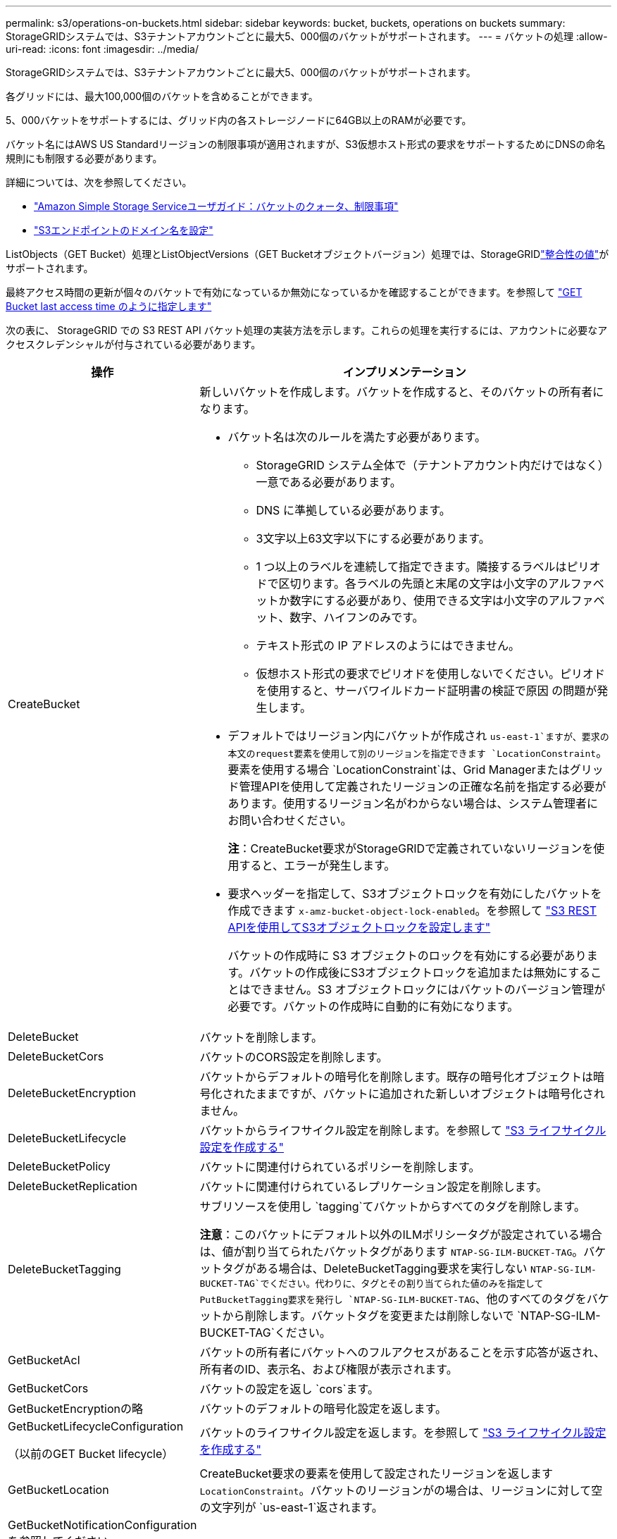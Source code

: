 ---
permalink: s3/operations-on-buckets.html 
sidebar: sidebar 
keywords: bucket, buckets, operations on buckets 
summary: StorageGRIDシステムでは、S3テナントアカウントごとに最大5、000個のバケットがサポートされます。 
---
= バケットの処理
:allow-uri-read: 
:icons: font
:imagesdir: ../media/


[role="lead"]
StorageGRIDシステムでは、S3テナントアカウントごとに最大5、000個のバケットがサポートされます。

各グリッドには、最大100,000個のバケットを含めることができます。

5、000バケットをサポートするには、グリッド内の各ストレージノードに64GB以上のRAMが必要です。

バケット名にはAWS US Standardリージョンの制限事項が適用されますが、S3仮想ホスト形式の要求をサポートするためにDNSの命名規則にも制限する必要があります。

詳細については、次を参照してください。

* https://docs.aws.amazon.com/AmazonS3/latest/dev/BucketRestrictions.html["Amazon Simple Storage Serviceユーザガイド：バケットのクォータ、制限事項"^]
* link:../admin/configuring-s3-api-endpoint-domain-names.html["S3エンドポイントのドメイン名を設定"]


ListObjects（GET Bucket）処理とListObjectVersions（GET Bucketオブジェクトバージョン）処理では、StorageGRIDlink:consistency-controls.html["整合性の値"]がサポートされます。

最終アクセス時間の更新が個々のバケットで有効になっているか無効になっているかを確認することができます。を参照して link:get-bucket-last-access-time-request.html["GET Bucket last access time のように指定します"]

次の表に、 StorageGRID での S3 REST API バケット処理の実装方法を示します。これらの処理を実行するには、アカウントに必要なアクセスクレデンシャルが付与されている必要があります。

[cols="1a,3a"]
|===
| 操作 | インプリメンテーション 


 a| 
CreateBucket
 a| 
新しいバケットを作成します。バケットを作成すると、そのバケットの所有者になります。

* バケット名は次のルールを満たす必要があります。
+
** StorageGRID システム全体で（テナントアカウント内だけではなく）一意である必要があります。
** DNS に準拠している必要があります。
** 3文字以上63文字以下にする必要があります。
** 1 つ以上のラベルを連続して指定できます。隣接するラベルはピリオドで区切ります。各ラベルの先頭と末尾の文字は小文字のアルファベットか数字にする必要があり、使用できる文字は小文字のアルファベット、数字、ハイフンのみです。
** テキスト形式の IP アドレスのようにはできません。
** 仮想ホスト形式の要求でピリオドを使用しないでください。ピリオドを使用すると、サーバワイルドカード証明書の検証で原因 の問題が発生します。


* デフォルトではリージョン内にバケットが作成され `us-east-1`ますが、要求の本文のrequest要素を使用して別のリージョンを指定できます `LocationConstraint`。要素を使用する場合 `LocationConstraint`は、Grid Managerまたはグリッド管理APIを使用して定義されたリージョンの正確な名前を指定する必要があります。使用するリージョン名がわからない場合は、システム管理者にお問い合わせください。
+
*注*：CreateBucket要求がStorageGRIDで定義されていないリージョンを使用すると、エラーが発生します。

* 要求ヘッダーを指定して、S3オブジェクトロックを有効にしたバケットを作成できます `x-amz-bucket-object-lock-enabled`。を参照して link:../s3/use-s3-api-for-s3-object-lock.html["S3 REST APIを使用してS3オブジェクトロックを設定します"]
+
バケットの作成時に S3 オブジェクトのロックを有効にする必要があります。バケットの作成後にS3オブジェクトロックを追加または無効にすることはできません。S3 オブジェクトロックにはバケットのバージョン管理が必要です。バケットの作成時に自動的に有効になります。





 a| 
DeleteBucket
 a| 
バケットを削除します。



 a| 
DeleteBucketCors
 a| 
バケットのCORS設定を削除します。



 a| 
DeleteBucketEncryption
 a| 
バケットからデフォルトの暗号化を削除します。既存の暗号化オブジェクトは暗号化されたままですが、バケットに追加された新しいオブジェクトは暗号化されません。



 a| 
DeleteBucketLifecycle
 a| 
バケットからライフサイクル設定を削除します。を参照して link:create-s3-lifecycle-configuration.html["S3 ライフサイクル設定を作成する"]



 a| 
DeleteBucketPolicy
 a| 
バケットに関連付けられているポリシーを削除します。



 a| 
DeleteBucketReplication
 a| 
バケットに関連付けられているレプリケーション設定を削除します。



 a| 
DeleteBucketTagging
 a| 
サブリソースを使用し `tagging`てバケットからすべてのタグを削除します。

*注意*：このバケットにデフォルト以外のILMポリシータグが設定されている場合は、値が割り当てられたバケットタグがあります `NTAP-SG-ILM-BUCKET-TAG`。バケットタグがある場合は、DeleteBucketTagging要求を実行しない `NTAP-SG-ILM-BUCKET-TAG`でください。代わりに、タグとその割り当てられた値のみを指定してPutBucketTagging要求を発行し `NTAP-SG-ILM-BUCKET-TAG`、他のすべてのタグをバケットから削除します。バケットタグを変更または削除しないで `NTAP-SG-ILM-BUCKET-TAG`ください。



 a| 
GetBucketAcl
 a| 
バケットの所有者にバケットへのフルアクセスがあることを示す応答が返され、所有者のID、表示名、および権限が表示されます。



 a| 
GetBucketCors
 a| 
バケットの設定を返し `cors`ます。



 a| 
GetBucketEncryptionの略
 a| 
バケットのデフォルトの暗号化設定を返します。



 a| 
GetBucketLifecycleConfiguration

（以前のGET Bucket lifecycle）
 a| 
バケットのライフサイクル設定を返します。を参照して link:create-s3-lifecycle-configuration.html["S3 ライフサイクル設定を作成する"]



 a| 
GetBucketLocation
 a| 
CreateBucket要求の要素を使用して設定されたリージョンを返します `LocationConstraint`。バケットのリージョンがの場合は、リージョンに対して空の文字列が `us-east-1`返されます。



 a| 
GetBucketNotificationConfigurationを参照してください

（以前の名前のGET Bucket通知）
 a| 
バケットに関連付けられている通知設定を返します。



 a| 
GetBucketPolicy
 a| 
バケットに関連付けられているポリシーを返します。



 a| 
GetBucketReplicationの略
 a| 
バケットに関連付けられているレプリケーション設定を返します。



 a| 
GetBucketTagging
 a| 
サブリソースを使用し `tagging`てバケットのすべてのタグを返します。

*注意*：このバケットにデフォルト以外のILMポリシータグが設定されている場合は、値が割り当てられたバケットタグがあります `NTAP-SG-ILM-BUCKET-TAG`。このタグを変更または削除しないでください。



 a| 
GetBucketVersioning
 a| 
この実装では、サブリソースを使用して `versioning`バケットのバージョン管理の状態を返します。

* _blank_：バージョン管理が一度も有効になっていない（バケットは「バージョン管理されていない」）
* 有効：バージョン管理が有効になっています
* 中断：バージョン管理は以前有効になっていて、中断されています




 a| 
GetObjectLockConfigurationの略
 a| 
バケットのデフォルトの保持モードとデフォルトの保持期間（設定されている場合）を返します。

を参照して link:../s3/use-s3-api-for-s3-object-lock.html["S3 REST APIを使用してS3オブジェクトロックを設定します"]



 a| 
ヘッドバケット
 a| 
バケットが存在し、そのバケットにアクセスする権限があるかどうかを確認します。

この処理から返される情報は次の

* `x-ntap-sg-bucket-id`：バケットのUUID（UUID形式）。
* `x-ntap-sg-trace-id`：関連付けられた要求の一意のトレースID。




 a| 
listObjectsおよびListObjectsV2

（以前の名前はGET Bucket）
 a| 
バケット内のオブジェクトの一部またはすべて（最大1、000）を返します。オブジェクトのストレージクラスには、ストレージクラスオプションを使用してオブジェクトを取り込んだ場合でも、次の2つの値のいずれかが設定され `REDUCED_REDUNDANCY`ます。

* `STANDARD`オブジェクトがストレージノードで構成されるストレージプールに格納されていることを示します。
* `GLACIER`が表示されます。これは、クラウドストレージプールで指定された外部バケットにオブジェクトが移動されたことを示します。


バケットに同じプレフィックスの削除済みキーが大量に含まれている場合は、キーを含まないキーが応答に含まれることがあります `CommonPrefixes`。



 a| 
ListObjectVersions

（以前のGET Bucket Object versions）
 a| 
バケットに対する読み取りアクセスが許可されている場合、サブリソースを指定してこの処理を実行すると、 `versions`バケット内のオブジェクトのすべてのバージョンのメタデータがリストされます。



 a| 
PutBucketCorsの略
 a| 
クロスオリジン要求を処理できるように、バケットのCORS設定を設定します。Cross-Origin Resource Sharing （ CORS ）は、あるドメインのクライアント Web アプリケーションが別のドメインのリソースにアクセスできるようにするセキュリティ機能です。たとえば、という名前のS3バケットを使用してグラフィックを格納するとし `images`ます。バケットのCORS設定を設定すると `images`、そのバケット内の画像をWebサイトに表示できるように `+http://www.example.com+`なります。



 a| 
PutBucketEncryptionの略
 a| 
既存のバケットのデフォルトの暗号化状態を設定します。バケットレベルの暗号化が有効な場合は、バケットに追加されたすべての新しいオブジェクトが暗号化されます。 StorageGRID では、 StorageGRID で管理されるキーによるサーバ側の暗号化がサポートされます。サーバ側の暗号化設定ルールを指定する場合は、パラメータをに `AES256`設定し `SSEAlgorithm`、パラメータは使用しないで `KMSMasterKeyID`ください。

オブジェクトのアップロード要求ですでに暗号化が指定されている場合（要求に要求ヘッダーが含まれている場合）は、バケットのデフォルトの暗号化設定は無視され `x-amz-server-side-encryption-*`ます。



 a| 
PutBucketLifecycleConfiguration

（以前のPUT Bucket lifecycle）
 a| 
バケットの新しいライフサイクル設定を作成するか、既存のライフサイクル設定と置き換えます。StorageGRID では、 1 つのライフサイクル設定で最大 1 、 000 個のライフサイクルルールがサポートされます。各ルールには、次の XML 要素を含めることができます。

* 有効期限（日数、日付、ExpiredObjectDeleteMarker）
* NoncurrentVersionExpiration（NewerNoncurrentVersions、NoncurrentDays）
* フィルタ（プレフィックス、タグ）
* ステータス
* ID


StorageGRID では、次のアクションはサポートされません。

* AbortIncompleteMultipartUpload
* 移行


を参照して link:create-s3-lifecycle-configuration.html["S3 ライフサイクル設定を作成する"]バケットライフサイクルのExpirationアクションとILMの配置手順の相互作用については、を参照してくださいlink:../ilm/how-ilm-operates-throughout-objects-life.html["オブジェクトのライフサイクル全体にわたる ILM の動作"]。

* 注：バケットライフサイクル設定は S3 オブジェクトロックが有効なバケットで使用できますが、従来の準拠バケットではバケットライフサイクル設定がサポートされません。



 a| 
PutBucketNotificationConfigurationの略

（以前の名前のPUT Bucket通知）
 a| 
要求の本文に含まれる通知設定XMLを使用してバケットの通知を設定します。実装に関する次の詳細事項に注意してください。

* StorageGRIDでは、Amazon Simple Notification Service（Amazon SNS）またはKafkaトピックがデスティネーションとしてサポートされます。Simple Queue Service（SQS）またはAmazon Lambdaエンドポイントはサポートされていません。
* 通知のデスティネーションは、 StorageGRID エンドポイントの URN として指定する必要があります。エンドポイントは、 Tenant Manager またはテナント管理 API を使用して作成できます。
+
通知設定が機能するためには、エンドポイントが存在している必要があります。エンドポイントが存在しない場合は `400 Bad Request`、コードとともにエラーが返され `InvalidArgument`ます。

* 次のイベントタイプに対して通知を設定することはできません。これらのイベントタイプは * サポートされていません。
+
** `s3:ReducedRedundancyLostObject`
** `s3:ObjectRestore:Completed`


* StorageGRID から送信されるイベント通知は標準のJSON形式を使用しますが、次のリストに示すように、一部のキーが含まれず、他のキーには特定の値が使用されます。
+
** * eventSource*
+
`sgws:s3`

** * awsRegion *
+
含まれません

** * x-amz-id-2 *
+
含まれません

** * arn *
+
`urn:sgws:s3:::bucket_name`







 a| 
PutBucketPolicy
 a| 
バケットに関連付けられたポリシーを設定します。を参照して link:bucket-and-group-access-policies.html["バケットとグループのアクセスポリシーを使用"]



 a| 
PutBucketReplicationの略
 a| 
要求の本文に含まれるレプリケーション設定XMLを使用してバケットを設定しますlink:../tenant/understanding-cloudmirror-replication-service.html["StorageGRID CloudMirrorレプリケーション"]。CloudMirror レプリケーションについては、実装に関する次の詳細事項に注意してください。

* StorageGRID では、 V1 のレプリケーション設定のみがサポートされます。これは、StorageGRIDがルールに要素を使用することをサポートして `Filter`おらず、オブジェクトバージョンの削除に関するV1の規則に従います。詳細については、を参照してください https://docs.aws.amazon.com/AmazonS3/latest/userguide/replication-add-config.html["Amazon Simple Storage Serviceユーザガイド：レプリケーションの設定"^]。
* バケットレプリケーションは、バージョン管理されているバケットでもバージョン管理されていないバケットでも設定でき
* レプリケーション設定 XML の各ルールで異なるデスティネーションバケットを指定できます。1 つのソースバケットを複数のデスティネーションバケットにレプリケートできます。
* デスティネーションバケットは、テナントマネージャまたはテナント管理 API で指定された StorageGRID エンドポイントの URN として指定する必要があります。を参照して link:../tenant/configuring-cloudmirror-replication.html["CloudMirror レプリケーションを設定します"]
+
レプリケーション設定が機能するためには、エンドポイントが存在している必要があります。エンドポイントが存在しない場合、要求はとして失敗し `400 Bad Request`ます。次のエラーメッセージが表示されます。 `Unable to save the replication policy. The specified endpoint URN does not exist: _URN_.`

* 設定XMLでを指定する必要はありません `Role`。この値は StorageGRID では使用されず、送信されても無視されます。
* 設定XMLでストレージクラスを省略した場合、StorageGRIDではデフォルトでストレージクラスが使用され `STANDARD`ます。
* ソースバケットからオブジェクトを削除する場合、またはソースバケット自体を削除する場合、クロスリージョンレプリケーションは次のように動作します。
+
** レプリケートの前にオブジェクトまたはバケットを削除した場合、オブジェクトまたはバケットはレプリケートされず、通知も送信されません。
** レプリケートのあとにオブジェクトまたはバケットを削除すると、 StorageGRID は、 V1 のクロスリージョンレプリケーションに対する Amazon S3 の通常の削除動作に従います。






 a| 
PutBucketTaggingの略
 a| 
サブリソースを使用して、 `tagging`バケットの一連のタグを追加または更新します。バケットタグを追加する場合は、次の制限事項に注意してください。

* StorageGRID と Amazon S3 はどちらもバケットごとに最大 50 個のタグをサポートします。
* バケットに関連付けられているタグには、一意のタグキーが必要です。タグキーには Unicode 文字を 128 文字まで使用できます。
* タグ値には、 Unicode 文字を 256 文字以内で指定します。
* キーと値では大文字と小文字が区別されます。


*注意*：このバケットにデフォルト以外のILMポリシータグが設定されている場合は、値が割り当てられたバケットタグがあります `NTAP-SG-ILM-BUCKET-TAG`。すべてのPutBucketTagging要求で、バケットタグが割り当てられた値に含まれていることを確認し `NTAP-SG-ILM-BUCKET-TAG`てください。このタグを変更または削除しないでください。

*注*：この処理を実行すると、バケットにすでに設定されている現在のタグが上書きされます。セットから既存のタグを省略すると、それらのタグはバケットから削除されます。



 a| 
PutBucketVersioning
 a| 
サブリソースを使用 `versioning`して、既存のバケットのバージョン管理状態を設定します。バージョン管理の状態は、次のいずれかの値に設定できます。

* Enabled ：バケット内のオブジェクトに対してバージョン管理を有効にします。バケットに追加されるすべてのオブジェクトに、一意のバージョン ID が割り当てられます。
* Suspended ：バケット内のオブジェクトに対してバージョン管理を無効にします。バケットに追加されたすべてのオブジェクトにバージョンIDが割り当てられ `null`ます。




 a| 
PutObjectLockConfiguration
 a| 
バケットのデフォルトの保持モードとデフォルトの保持期間を設定または削除します。

デフォルトの保持期間を変更した場合、既存のオブジェクトバージョンの retain-until はそのまま残り、新しいデフォルトの保持期間を使用して再計算されることはありません。

詳細については、を参照してくださいlink:../s3/use-s3-api-for-s3-object-lock.html["S3 REST APIを使用してS3オブジェクトロックを設定します"]。

|===